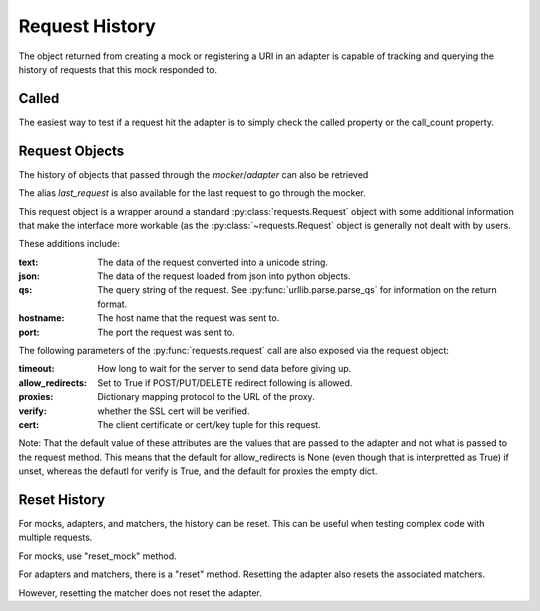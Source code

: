 ===============
Request History
===============

The object returned from creating a mock or registering a URI in an adapter is capable of tracking and querying the history of requests that this mock responded to.

Called
======

The easiest way to test if a request hit the adapter is to simply check the called property or the call_count property.

.. doctest::

    >>> import requests
    >>> import requests_mock

    >>> with requests_mock.mock() as m:
    ...     m.get('http://test.com', text='resp')
    ...     resp = requests.get('http://test.com')
    ...
    >>> m.called
    True
    >>> m.call_count
    1

Request Objects
===============

The history of objects that passed through the `mocker`/`adapter` can also be retrieved

.. doctest::

    >>> history = m.request_history
    >>> len(history)
    1
    >>> history[0].method
    'GET'
    >>> history[0].url
    'http://test.com/'

The alias `last_request` is also available for the last request to go through the mocker.

This request object is a wrapper around a standard :py:class:`requests.Request` object with some additional information that make the interface more workable (as the :py:class:`~requests.Request` object is generally not dealt with by users.

These additions include:

:text: The data of the request converted into a unicode string.
:json: The data of the request loaded from json into python objects.
:qs: The query string of the request. See :py:func:`urllib.parse.parse_qs` for information on the return format.
:hostname: The host name that the request was sent to.
:port: The port the request was sent to.

.. doctest::

    >>> m.last_request.scheme
    'http'
    >>> m.last_request.netloc
    'test.com'

The following parameters of the :py:func:`requests.request` call are also exposed via the request object:

:timeout: How long to wait for the server to send data before giving up.
:allow_redirects: Set to True if POST/PUT/DELETE redirect following is allowed.
:proxies: Dictionary mapping protocol to the URL of the proxy.
:verify: whether the SSL cert will be verified.
:cert: The client certificate or cert/key tuple for this request.

Note: That the default value of these attributes are the values that are passed to the adapter and not what is passed to the request method. This means that the default for allow_redirects is None (even though that is interpretted as True) if unset, whereas the defautl for verify is True, and the default for proxies the empty dict.

Reset History
===============

For mocks, adapters, and matchers, the history can be reset. This can be useful when testing complex code with multiple requests. 

For mocks, use "reset_mock" method.

.. doctest::

    >>> m.called
    True
    >>> m.reset_mock()
    >>> m.called
    False
    >>> m.call_count
    0

For adapters and matchers, there is a "reset" method. Resetting the adapter also resets the associated matchers.

.. doctest::

    >>> adapter = requests_mock.adapter.Adapter()
    >>> matcher = adapter.register_uri('GET', 'mock://test.com', text='resp')
    >>> session = requests.Session()
    >>> session.mount('mock://', adapter)
    >>> session.get('mock://test.com')
    >>> adapter.called
    True
    >>> adapter.reset()
    >>> adapter.called
    False
    >>> matcher.called  # Reset adapter also resets associated matchers
    False

However, resetting the matcher does not reset the adapter.

.. doctest::

    >>> session.get('mock://test.com')
    >>> matcher.called
    True
    >>> matcher.reset()
    >>> matcher.called
    False
    >>> adapter.called  # Reset matcher does not reset adapter
    True
